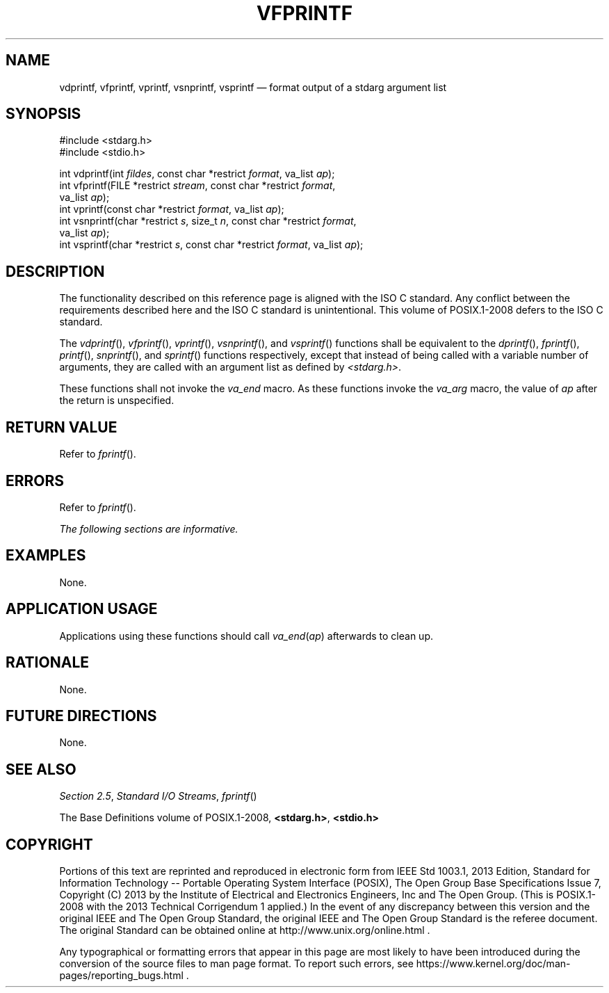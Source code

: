 '\" et
.TH VFPRINTF "3" 2013 "IEEE/The Open Group" "POSIX Programmer's Manual"

.SH NAME
vdprintf,
vfprintf,
vprintf,
vsnprintf,
vsprintf
\(em format output of a stdarg argument list
.SH SYNOPSIS
.LP
.nf
#include <stdarg.h>
#include <stdio.h>
.P
int vdprintf(int \fIfildes\fR, const char *restrict \fIformat\fR, va_list \fIap\fR);
int vfprintf(FILE *restrict \fIstream\fP, const char *restrict \fIformat\fP,
    va_list \fIap\fP);
int vprintf(const char *restrict \fIformat\fP, va_list \fIap\fP);
int vsnprintf(char *restrict \fIs\fP, size_t \fIn\fP, const char *restrict \fIformat\fP,
    va_list \fIap\fP);
int vsprintf(char *restrict \fIs\fP, const char *restrict \fIformat\fP, va_list \fIap\fP);
.fi
.SH DESCRIPTION
The functionality described on this reference page is aligned with the
ISO\ C standard. Any conflict between the requirements described here and the
ISO\ C standard is unintentional. This volume of POSIX.1\(hy2008 defers to the ISO\ C standard.
.P
The
\fIvdprintf\fR(),
\fIvfprintf\fR(),
\fIvprintf\fR(),
\fIvsnprintf\fR(),
and
\fIvsprintf\fR()
functions shall be equivalent to the \&
\fIdprintf\fR(),
\fIfprintf\fR(),
\fIprintf\fR(),
\fIsnprintf\fR(),
and
\fIsprintf\fR()
functions respectively, except that instead of being called with a
variable number of arguments, they are called with an argument list as
defined by
.IR <stdarg.h> .
.P
These functions shall not invoke the
.IR va_end
macro. As these functions invoke the
.IR va_arg
macro, the value of
.IR ap
after the return is unspecified.
.SH "RETURN VALUE"
Refer to
.IR "\fIfprintf\fR\^(\|)".
.SH ERRORS
Refer to
.IR "\fIfprintf\fR\^(\|)".
.LP
.IR "The following sections are informative."
.SH EXAMPLES
None.
.SH "APPLICATION USAGE"
Applications using these functions should call \fIva_end\fP(\fIap\fP)
afterwards to clean up.
.SH RATIONALE
None.
.SH "FUTURE DIRECTIONS"
None.
.SH "SEE ALSO"
.IR "Section 2.5" ", " "Standard I/O Streams",
.IR "\fIfprintf\fR\^(\|)"
.P
The Base Definitions volume of POSIX.1\(hy2008,
.IR "\fB<stdarg.h>\fP",
.IR "\fB<stdio.h>\fP"
.SH COPYRIGHT
Portions of this text are reprinted and reproduced in electronic form
from IEEE Std 1003.1, 2013 Edition, Standard for Information Technology
-- Portable Operating System Interface (POSIX), The Open Group Base
Specifications Issue 7, Copyright (C) 2013 by the Institute of
Electrical and Electronics Engineers, Inc and The Open Group.
(This is POSIX.1-2008 with the 2013 Technical Corrigendum 1 applied.) In the
event of any discrepancy between this version and the original IEEE and
The Open Group Standard, the original IEEE and The Open Group Standard
is the referee document. The original Standard can be obtained online at
http://www.unix.org/online.html .

Any typographical or formatting errors that appear
in this page are most likely
to have been introduced during the conversion of the source files to
man page format. To report such errors, see
https://www.kernel.org/doc/man-pages/reporting_bugs.html .
